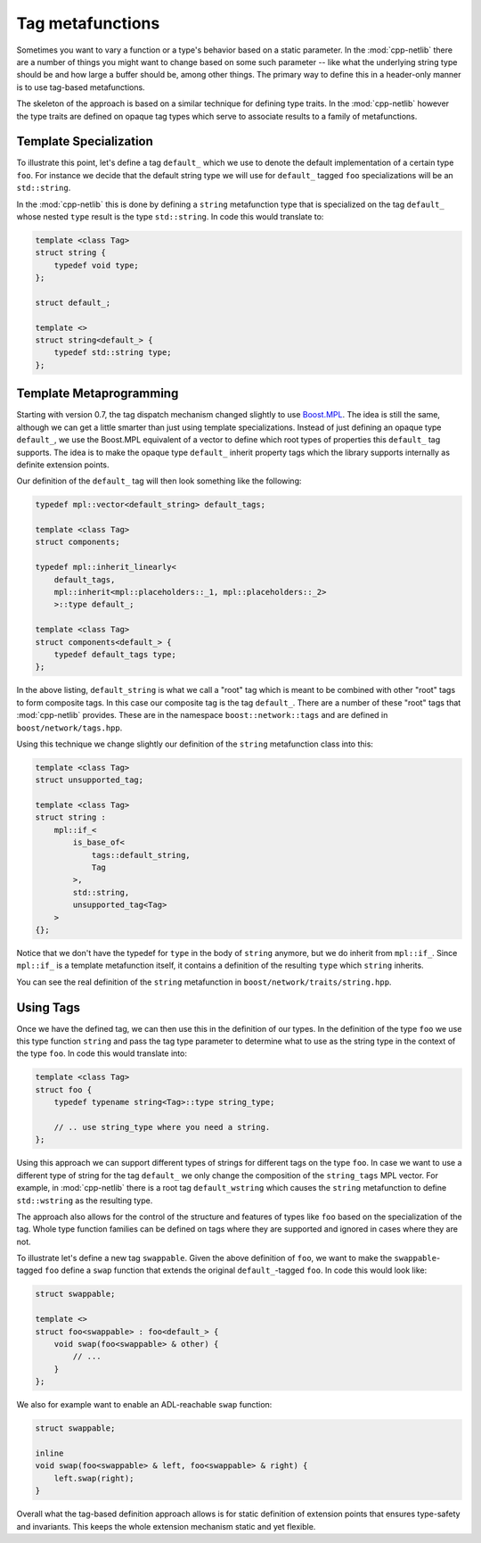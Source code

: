 Tag metafunctions
=================

Sometimes you want to vary a function or a type's behavior based on a
static parameter. In the :mod:`cpp-netlib` there are a number of
things you might want to change based on some such parameter -- like
what the underlying string type should be and how large a buffer
should be, among other things. The primary way to define this in a
header-only manner is to use tag-based metafunctions.

The skeleton of the approach is based on a similar technique for
defining type traits. In the :mod:`cpp-netlib` however the type traits
are defined on opaque tag types which serve to associate results to a
family of metafunctions.

Template Specialization
-----------------------

To illustrate this point, let's define a tag ``default_`` which we use
to denote the default implementation of a certain type ``foo``. For
instance we decide that the default string type we will use for
``default_`` tagged ``foo`` specializations will be an
``std::string``.

In the :mod:`cpp-netlib` this is done by defining a ``string``
metafunction type that is specialized on the tag ``default_`` whose
nested ``type`` result is the type ``std::string``. In code this would
translate to:

.. code-block:: c++

    template <class Tag>
    struct string {
        typedef void type;
    };

    struct default_;

    template <>
    struct string<default_> {
        typedef std::string type;
    };

Template Metaprogramming
------------------------

Starting with version 0.7, the tag dispatch mechanism changed slightly to use
Boost.MPL_. The idea is still the same, although we can get a little smarter
than just using template specializations. Instead of just defining an opaque
type ``default_``, we use the Boost.MPL equivalent of a vector to define which
root types of properties this ``default_`` tag supports. The idea is to make the
opaque type ``default_`` inherit property tags which the library supports
internally as definite extension points.

.. _Boost.MPL: http://www.boost.org/libs/mpl/index.html

Our definition of the ``default_`` tag will then look something like the
following:

.. code-block:: c++

    typedef mpl::vector<default_string> default_tags;

    template <class Tag>
    struct components;

    typedef mpl::inherit_linearly<
        default_tags,
        mpl::inherit<mpl::placeholders::_1, mpl::placeholders::_2>
        >::type default_;

    template <class Tag>
    struct components<default_> {
        typedef default_tags type;
    };

In the above listing, ``default_string`` is what we call a "root" tag which is
meant to be combined with other "root" tags to form composite tags. In this case
our composite tag is the tag ``default_``. There are a number of these "root"
tags that :mod:`cpp-netlib` provides. These are in the namespace
``boost::network::tags`` and are defined in ``boost/network/tags.hpp``.

Using this technique we change slightly our definition of the ``string``
metafunction class into this:

.. code-block:: c++

    template <class Tag>
    struct unsupported_tag;

    template <class Tag>
    struct string :
        mpl::if_<
            is_base_of<
                tags::default_string,
                Tag
            >,
            std::string,
            unsupported_tag<Tag>
        >
    {};

Notice that we don't have the typedef for ``type`` in the body of ``string``
anymore, but we do inherit from ``mpl::if_``. Since ``mpl::if_`` is a template
metafunction itself, it contains a definition of the resulting ``type`` which
``string`` inherits.

You can see the real definition of the ``string`` metafunction in
``boost/network/traits/string.hpp``.

Using Tags
----------

Once we have the defined tag, we can then use this in the definition of our
types. In the definition of the type ``foo`` we use this type function
``string`` and pass the tag type parameter to determine what to use as
the string type in the context of the type ``foo``. In code this would
translate into:

.. code-block:: c++

    template <class Tag>
    struct foo {
        typedef typename string<Tag>::type string_type;

        // .. use string_type where you need a string.
    };

Using this approach we can support different types of strings for
different tags on the type ``foo``. In case we want to use a different
type of string for the tag ``default_`` we only change the
composition of the ``string_tags`` MPL vector. For example, in :mod:`cpp-netlib`
there is a root tag ``default_wstring`` which causes the ``string`` metafunction 
to define ``std::wstring`` as the resulting type.

The approach also allows for the control of the structure and features
of types like ``foo`` based on the specialization of the tag. Whole
type function families can be defined on tags where they are supported
and ignored in cases where they are not.

To illustrate let's define a new tag ``swappable``. Given the above
definition of ``foo``, we want to make the ``swappable``-tagged
``foo`` define a ``swap`` function that extends the original
``default_``-tagged ``foo``. In code this would look like:

.. code-block:: c++

    struct swappable;

    template <>
    struct foo<swappable> : foo<default_> {
        void swap(foo<swappable> & other) {
            // ...
        }
    };

We also for example want to enable an ADL-reachable ``swap`` function:

.. code-block:: c++

    struct swappable;

    inline
    void swap(foo<swappable> & left, foo<swappable> & right) {
        left.swap(right);
    }

Overall what the tag-based definition approach allows is for static
definition of extension points that ensures type-safety and
invariants. This keeps the whole extension mechanism static and yet
flexible.

